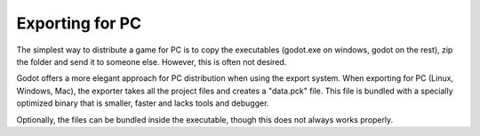 .. _doc_exporting_for_pc:

Exporting for PC
================

The simplest way to distribute a game for PC is to copy the executables
(godot.exe on windows, godot on the rest), zip the folder and send it to
someone else. However, this is often not desired.

Godot offers a more elegant approach for PC distribution when using the
export system. When exporting for PC (Linux, Windows, Mac), the exporter
takes all the project files and creates a "data.pck" file. This file is
bundled with a specially optimized binary that is smaller, faster and
lacks tools and debugger.

Optionally, the files can be bundled inside the executable, though this
does not always works properly.
